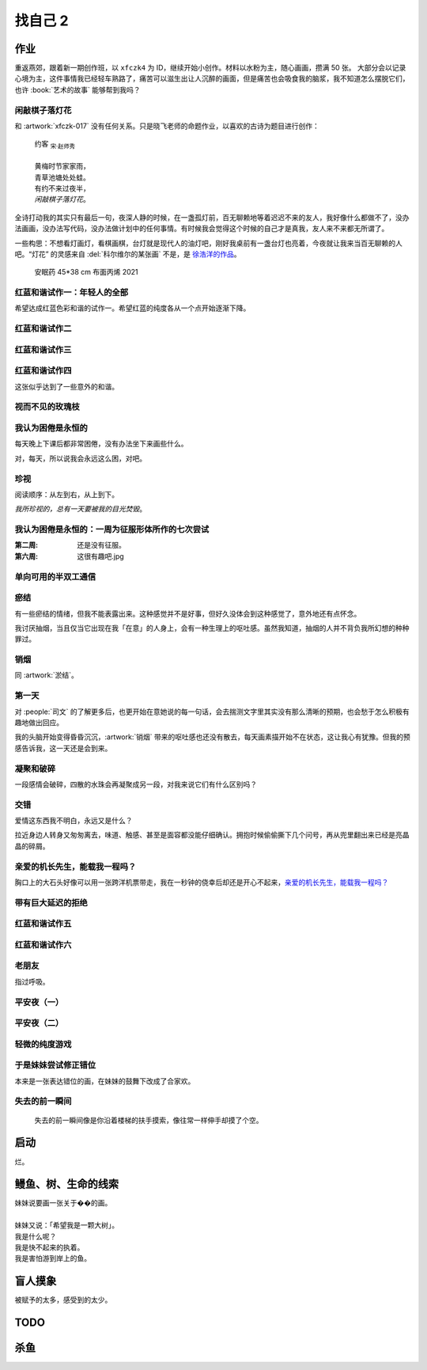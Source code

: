 ========
找自己 2
========

.. seealso:: :doc:`find-yourself`

作业
====

重返燕郊，跟着新一期创作班，以 ``xfczk4`` 为 ID，继续开始小创作。材料以水粉为主，随心画画，攒满 50 张。
大部分会以记录心境为主，这件事情我已经轻车熟路了，痛苦可以滋生出让人沉醉的画面，但是痛苦也会吸食我的脑浆，我不知道怎么摆脱它们，也许 :book:`艺术的故事` 能够帮到我吗？

闲敲棋子落灯花
--------------

.. artwork:: _
   :id: xfczk4-001
   :date: 2024-11-12
   :medium: 水粉

和 :artwork:`xfczk-017` 没有任何关系。只是晓飞老师的命题作业，以喜欢的古诗为题目进行创作：

   | 约客 :sub:`宋·赵师秀`
   |
   | 黄梅时节家家雨，
   | 青草池塘处处蛙。
   | 有约不来过夜半，
   | *闲敲棋子落灯花*。

全诗打动我的其实只有最后一句，夜深人静的时候，在一盏孤灯前，百无聊赖地等着迟迟不来的友人，我好像什么都做不了，没办法画画，没办法写代码，没办法做计划中的任何事情。有时候我会觉得这个时候的自己才是真我，友人来不来都无所谓了。

一些构思：不想看灯画灯，看棋画棋，台灯就是现代人的油灯吧，刚好我桌前有一盏台灯也亮着，今夜就让我来当百无聊赖的人吧。“灯花” 的灵感来自 :del:`科尔维尔的某张画` 不是，是 `徐浩洋的作品`__。

.. figure:: /_images/mmexport1731116882570.jpg
   :width: 30%

   安眠药 45*38 cm 布面丙烯 2021

__ https://www.sohu.com/a/561991177_619150

红蓝和谐试作一：年轻人的全部
----------------------------

.. artwork:: _
   :id: xfczk4-002
   :date: 2024-11-13
   :medium: 水粉
   :album: album-a5-2

希望达成红蓝色彩和谐的试作一。希望红蓝的纯度各从一个点开始逐渐下降。

红蓝和谐试作二
--------------

.. artwork:: _
   :id: xfczk4-003
   :date: 2024-11-21
   :medium: 水粉
   :album: album-a5-2

红蓝和谐试作三
--------------

.. artwork:: _
   :id: xfczk4-004
   :date: 2024-11
   :medium: 水粉
   :album: album-a5-2

红蓝和谐试作四
--------------

.. artwork:: _
   :id: xfczk4-005
   :date: 2024-11
   :medium: 水粉
   :album: album-a5-2

这张似乎达到了一些意外的和谐。

视而不见的玫瑰枝
----------------

.. artwork:: _
   :id: xfczk4-006
   :date: 2024-11
   :medium: 水粉
   :album: album-a5-2

我认为困倦是永恒的
------------------

.. artwork:: _
   :id: xfczk4-007
   :date: 2024-11-26
   :medium: 色粉笔
   :album: album-a5-2

每天晚上下课后都非常困倦，没有办法坐下来画些什么。

对，每天，所以说我会永远这么困，对吧。

珍视
----

.. artwork:: _
   :id: xfczk4-008
   :date: 2024-11-27
   :medium: 水粉
   :album: album-a5-2

阅读顺序：从左到右，从上到下。

*我所珍视的，总有一天要被我的目光焚毁*。

我认为困倦是永恒的：一周为征服形体所作的七次尝试
------------------------------------------------

.. artwork:: _
   :id: xfczk4-009
   :date: 2024-11-29
   :medium: 水粉
   :album: album-a5-2

:第二周: 还是没有征服。
:第六周: 这很有趣吧.jpg

单向可用的半双工通信
--------------------

.. artwork:: _
   :id: xfczk4-010
   :date: 2024-11-30
   :medium: 水粉
   :album: album-a5-2

瘀结
----

.. artwork:: _
   :id: xfczk4-011
   :date: 2024-12-01
   :medium: 水粉
   :album: album-a5-2

有一些瘀结的情绪，但我不能表露出来。这种感觉并不是好事，但好久没体会到这种感觉了，意外地还有点怀念。

我讨厌抽烟，当且仅当它出现在我「在意」的人身上，会有一种生理上的呕吐感。虽然我知道，抽烟的人并不背负我所幻想的种种罪过。

销烟
----

.. artwork:: _
   :id: xfczk4-012
   :date: 2024-12-02
   :medium: 水粉
   :album: album-a5-2
   
同 :artwork:`淤结`。

第一天
------

.. artwork:: _
   :id: xfczk4-013
   :date: 2024-12-05
   :medium: 水粉 水彩
   :album: 送出

对 :people:`司文` 的了解更多后，也更开始在意她说的每一句话，会去揣测文字里其实没有那么清晰的预期，也会愁于怎么积极有趣地做出回应。

我的头脑开始变得昏昏沉沉，:artwork:`销烟` 带来的呕吐感也还没有散去，每天画素描开始不在状态，这让我心有犹豫。但我的预感告诉我，这一天还是会到来。

凝聚和破碎
----------

.. artwork:: _
   :id: xfczk4-014
   :date: 2024-12-06
   :medium: 水粉
   :album: album-a5-2

一段感情会破碎，四散的水珠会再凝聚成另一段，对我来说它们有什么区别吗？

交错
----

.. artwork:: _
   :id: xfczk4-015
   :date: 2024-12-07
   :medium: 水彩
   :album: album-a5-2

爱情这东西我不明白，永远又是什么？

拉近身边人转身又匆匆离去，味道、触感、甚至是面容都没能仔细确认。拥抱时候偷偷撕下几个问号，再从兜里翻出来已经是亮晶晶的碎屑。

亲爱的机长先生，能载我一程吗？
------------------------------

.. artwork:: _
   :id: xfczk4-016
   :date: 2024-12-08
   :medium: 水彩
   :album: album-a5-2

胸口上的大石头好像可以用一张跨洋机票带走，我在一秒钟的侥幸后却还是开心不起来，`亲爱的机长先生，能载我一程吗？`__

__ https://www.youtube.com/watch?v=PQXMU1A8CjI

带有巨大延迟的拒绝
------------------

.. artwork:: _
   :id: xfczk4-017
   :date: 2024-12-12
   :medium: 水粉 水彩
   :album: album-a5-2

红蓝和谐试作五
--------------

.. artwork:: _
   :id: xfczk4-018
   :date: 2024-12-13
   :medium: 水粉
   :album: album-a5-2

红蓝和谐试作六
--------------

.. artwork:: _
   :id: xfczk4-019
   :date: 2024-12-17
   :medium: 水粉
   :album: album-a5-2

老朋友
------

.. artwork:: _
   :id: xfczk4-020
   :date: 2024-12-18
   :medium: 水粉
   :album: album-a5-2

指过呼吸。

平安夜（一）
------------

.. artwork:: _
   :id: xfczk4-021
   :date: 2024-12-25
   :medium: 水粉
   :album: album-a5-2

平安夜（二）
------------

.. artwork:: _
   :id: xfczk4-022
   :date: 2024-12-26
   :medium: 水粉
   :album: album-a5-2

轻微的纯度游戏
--------------

.. artwork:: _
   :id: xfczk4-023
   :date: 2024-12-28
   :medium: 水粉
   :album: album-a5-2

于是妹妹尝试修正错位
--------------------

.. artwork:: _
   :id: xfczk4-024
   :date: 2024-12-29
   :medium: 水粉
   :album: album-a5-2

本来是一张表达错位的画，在妹妹的鼓舞下改成了合家欢。

失去的前一瞬间
--------------

.. artwork:: _
   :id: xfczk4-025
   :date: 2025-01-09
   :medium: 水粉
   :album: album-a5-2

..

   失去的前一瞬间像是你沿着楼梯的扶手摸索，像往常一样伸手却摸了个空。

.. seealso:: :artwork:`一种玫瑰标本及其制备工艺` 


启动
====

.. artwork:: _
   :id: xfczk4-026
   :date: 2025-01-12
   :medium: 水粉
   :album: album-a5-2

烂。

鳗鱼、树、生命的线索
====================

.. artwork:: _
   :id: xfczk4-028
   :date: 2025-01-12
   :medium: 水粉
   :album: album-a5-2

| 妹妹说要画一张关于��的画。
| 
| 妹妹又说：「希望我是一颗大树」。
| 我是什么呢？
| 我是快不起来的执着。
| 我是害怕游到岸上的鱼。

盲人摸象
========

.. .. artwork:: _
   :id: xfczk4-0??
   :date: 2025-05-15
   :medium: 水粉
   :size: 32k
   :album: album-a5-2

被赋予的太多，感受到的太少。

TODO
====

.. .. artwork:: _
   :id: xfczk4-0??
   :date: 2025-05-16
   :medium: 水粉
   :size: 32k
   :album: album-a5-2

杀鱼
====

.. .. artwork:: _
   :id: xfczk4-0??
   :date: 2025-05-17
   :medium: 水粉
   :size: 32k
   :album: album-a5-2
